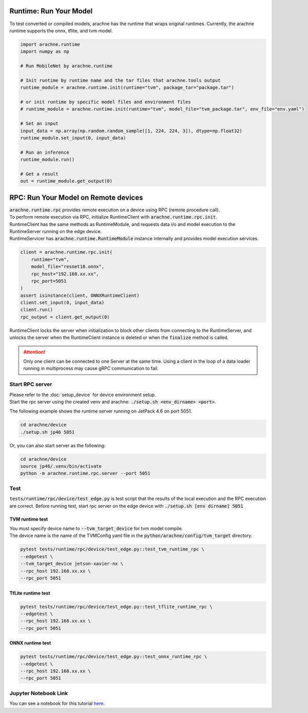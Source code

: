 
Runtime: Run Your Model
=======================

To test converted or compiled models, arachne has the runtime that wraps original runtimes.
Currently, the arachne runtime supports the onnx, tflite, and tvm model.

.. code:: python

    import arachne.runtime
    import numpy as np

    # Run MobileNet by arachne.runtime

    # Init runtime by runtime name and the tar files that arachne.tools output
    runtime_module = arachne.runtime.init(runtime="tvm", package_tar="package.tar")

    # or init runtime by specific model files and environment files
    # runtime_module = arachne.runtime.init(runtime="tvm", model_file="tvm_package.tar", env_file="env.yaml")

    # Set an input
    input_data = np.array(np.random.random_sample([1, 224, 224, 3]), dtype=np.float32)
    runtime_module.set_input(0, input_data)

    # Run an inference
    runtime_module.run()

    # Get a result
    out = runtime_module.get_output(0)


RPC: Run Your Model on Remote devices
=====================================

| :code:`arachne.runtime.rpc` provides remote execution on a device using RPC (remote procedure call).
| To perform remote execution via RPC, initialize RuntimeClient with :code:`arachne.runtime.rpc.init`.
| RuntimeClient has the same methods as RuntimeModule, and requests data i/o and model execution to the RuntimeServer running on the edge device.
| RuntimeServicer has :code:`arachne.runtime.RuntimeModule` instance internally and provides model execution services.

.. code:: python

    client = arachne.runtime.rpc.init(
        runtime="tvm",
        model_file="resnet18.onnx",
        rpc_host="192.168.xx.xx",
        rpc_port=5051
    )
    assert isinstance(client, ONNXRuntimeClient)
    client.set_input(0, input_data)
    client.run()
    rpc_output = client.get_output(0)

RuntimeClient locks the server when initialization to block other clients from connecting to the RuntimeServer, and unlocks the server when the RuntimeClient instance is deleted or when the :code:`finalize` method is called.

.. attention::
    Only one client can be connected to one Server at the same time.
    Using a client in the loop of a data loader running in multiprocess may cause gRPC communication to fail.

Start RPC server
----------------

| Please refer to the :doc:`setup_device` for device environment setup.
| Start the rpc server using the created venv and arachne: :code:`./setup.sh <env_dirname> <port>`.

The following example shows the runtime server running on JetPack 4.6 on port 5051.

.. code:: shell

    cd arachne/device
    ./setup.sh jp46 5051

Or, you can also start server as the following:

.. code:: shell

    cd arachne/device
    source jp46/.venv/bin/activate
    python -m arachne.runtime.rpc.server --port 5051


Test
----

:code:`tests/runtime/rpc/device/test_edge.py` is test script that the results of the local execution and the RPC execution are correct.
Before running test, start rpc server on the edge device with :code:`./setup.sh [env dirname] 5051`

TVM runtime test
~~~~~~~~~~~~~~~~

| You must specify device name to :code:`--tvm_target_device` for tvm model compile.
| The device name is the name of the TVMConfig yaml file in the :code:`python/arachne/config/tvm_target` directory.

.. code:: shell

    pytest tests/runtime/rpc/device/test_edge.py::test_tvm_runtime_rpc \
    --edgetest \
    --tvm_target_device jetson-xavier-nx \
    --rpc_host 192.168.xx.xx \
    --rpc_port 5051

TfLite runtime test
~~~~~~~~~~~~~~~~~~~

.. code:: shell

    pytest tests/runtime/rpc/device/test_edge.py::test_tflite_runtime_rpc \
    --edgetest \
    --rpc_host 192.168.xx.xx \
    --rpc_port 5051

ONNX runtime test
~~~~~~~~~~~~~~~~~

.. code:: shell

    pytest tests/runtime/rpc/device/test_edge.py::test_onnx_runtime_rpc \
    --edgetest \
    --rpc_host 192.168.xx.xx \
    --rpc_port 5051


Jupyter Notebook Link
---------------------
You can see a notebook for this tutorial `here <https://github.com/fixstars/arachne/blob/main/examples/run_runtime.ipynb>`_.
